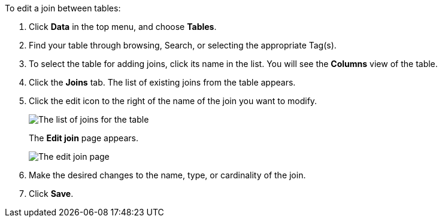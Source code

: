 To edit a join between tables:

. Click *Data* in the top menu, and choose *Tables*.
. Find your table through browsing, Search, or selecting the appropriate Tag(s).
. To select the table for adding joins, click its name in the list.
You will see the *Columns* view of the table.
. Click the *Joins* tab.
The list of existing joins from the table appears.
. Click the edit icon to the right of the name of the join you want to modify.
+
image::table-edit-join.png[The list of joins for the table, with the edit icon highlighted]
The *Edit join* page appears.
+
image::edit-join-page.png[The edit join page]
. Make the desired changes to the name, type, or cardinality of the join.
. Click *Save*.
